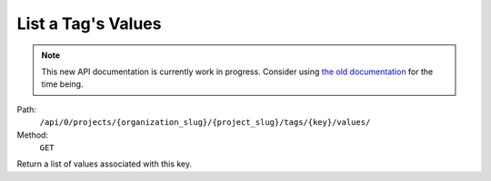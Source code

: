 .. this file is auto generated. do not edit

List a Tag's Values
===================

.. note::
  This new API documentation is currently work in progress. Consider using `the old documentation <https://beta.getsentry.com/api/>`__ for the time being.

Path:
 ``/api/0/projects/{organization_slug}/{project_slug}/tags/{key}/values/``
Method:
 ``GET``

Return a list of values associated with this key.
